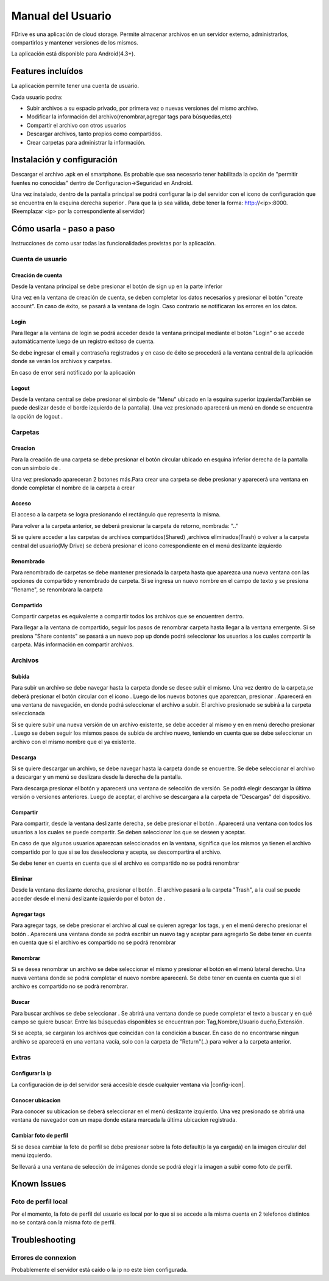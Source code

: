 .. @formatter:off


.. |action-button-pressed| image:: images/action-button-pressed.png
                           :scale: 20%

.. |configscreen| image:: images/config-screen.png
                            :scale: 20%

.. |created-folder| image:: images/created-folder.png
                            :scale: 20%

.. |create-folder-dialog| image:: images/create-folder-dialog.png
                            :scale: 20%

.. |drive-screen| image:: images/drive-screen.png
                            :scale: 20%

.. |file-search| image:: images/file-search.png
                            :scale: 20%

.. |filled-register-screen| image:: images/filled-register-screen.png
                         :scale: 20%

.. |folder-long-clicked| image:: images/folder-long-clicked.png
                            :scale: 20%

.. |left-drawer-open| image:: images/left-drawer-open.png
                            :scale: 20%

.. |login-screen| image:: images/login-screen.png
                            :scale: 20%

.. |main-screen| image:: images/main-screen.png
                            :scale: 20%

.. |register-screen| image:: images/register-screen.png
                           :scale: 20%

.. |config-screen| image:: images/config-screen.png
                   :scale: 20%

.. |upload| image:: images/upload.png
                   :scale: 20%

.. |right-drawer-open| image:: images/right-drawer-open.png
                   :scale: 20%

.. |add-tag| image:: images/add-tag.png
                   :scale: 20%
.. |choose-version| image:: images/choose-version.png
                   :scale: 20%
.. |share| image:: images/share-to.png
                   :scale: 20%
.. |search| image:: images/search.png
                   :scale: 20%
.. |rename-file| image:: images/rename-file.png
                   :scale: 20%



.. |menu-icon| image:: images/menu-icon.png

.. |conf-icon| image:: images/settings-icon.png

.. |upload-icon| image:: images/upload-icon.png

.. |edit-icon| image:: images/edit-icon.png

.. |share-icon| image:: images/share-icon.png

.. |circle-icon| image:: images/circle-plus-icon.png

.. |plus-icon| image:: images/plus-icon.png

.. |delete-icon| image:: images/delete-icon.png

.. |download-icon| image:: images/download-icon.png

.. |folder-icon| image:: images/folder-icon.png

.. |shared-folder-icon| image:: images/folder-shared-icon.png

.. |logout-icon| image:: images/logout-icon.png

.. |search-icon| image:: images/search-icon.png

.. |location-icon| image:: images/location-icon.png








Manual del Usuario
*************************

FDrive es una aplicación de cloud storage. Permite almacenar archivos en un servidor externo, administrarlos, compartirlos y mantener versiones de los mismos.

La aplicación está disponible para Android(4.3+).

Features incluídos
============================

La aplicación permite tener una cuenta de usuario.

Cada usuario podra:

* Subir archivos a su espacio privado, por primera vez o nuevas versiones del mismo archivo.
* Modificar la información del archivo(renombrar,agregar tags para búsquedas,etc)
* Compartir el archivo con otros usuarios
* Descargar archivos, tanto propios como compartidos.
* Crear carpetas para administrar la información.





Instalación y configuración
============================

Descargar el archivo .apk en el smartphone. Es probable que sea necesario tener habilitada la opción de "permitir fuentes no conocidas" dentro de Configuracion->Seguridad en Android.

Una vez instalado, dentro de la pantalla principal se podrá configurar la ip del servidor con el icono de configuración que se encuentra en la esquina derecha superior |conf-icon|. Para que la ip sea válida, debe tener la forma: http://<ip>:8000. (Reemplazar <ip> por la correspondiente al servidor)

|main-screen|  |config-screen|


Cómo usarla - paso a paso
============================

Instrucciones de como usar todas las funcionalidades provistas por la aplicación.

Cuenta de usuario
--------------------



Creación de cuenta
+++++++++++++++++++


Desde la ventana principal se debe presionar el botón de sign up en la parte inferior

Una vez en la ventana de creación de cuenta, se deben completar los datos necesarios y presionar el botón "create account". En caso de éxito, se pasará a la ventana de login. Caso contrario se notificaran los errores en los datos.

|main-screen|  |register-screen|

Login
+++++++++++++++++++++++

Para llegar a la ventana de login se podrá acceder desde la ventana principal mediante el botón "Login" o se accede automáticamente luego de un registro exitoso de cuenta.


Se debe ingresar el email y contraseña registrados y en caso de éxito se procederá a la ventana central de la aplicación donde se verán los archivos y carpetas.

|login-screen| |drive-screen|

En caso de error será notificado por la aplicación



Logout
+++++++++++++++++++++++

Desde la ventana central se debe presionar el simbolo de "Menu" |menu-icon| ubicado en la esquina superior izquierda(También se puede deslizar desde el borde izquierdo de la pantalla). Una vez presionado aparecerá un menú en donde se encuentra la opción de logout |logout-icon|.

|drive-screen| |left-drawer-open|

Carpetas
--------------------

Creacion
+++++++++++++++++++

Para la creación de una carpeta se debe presionar el botón circular ubicado en esquina inferior derecha de la pantalla con un simbolo de |plus-icon|.

Una vez presionado apareceran 2 botones más.Para crear una carpeta se debe presionar |folder-icon| y aparecerá una ventana en donde completar el nombre de la carpeta a crear

|drive-screen| |action-button-pressed| |create-folder-dialog|

Acceso
+++++++++++++++++++

El acceso a la carpeta se logra presionando el rectángulo que representa la misma.

Para volver a la carpeta anterior, se deberá presionar la carpeta de retorno, nombrada: ".."

Si se quiere acceder a las carpetas de archivos compartidos(Shared) |shared-folder-icon| ,archivos eliminados(Trash) |delete-icon| o volver a la carpeta central del usuario(My Drive) |folder-icon| se deberá presionar el icono correspondiente en el menú deslizante izquierdo

|left-drawer-open|


Renombrado
+++++++++++++++++++++++

Para renombrado de carpetas se debe mantener presionada la carpeta hasta que aparezca una nueva ventana con las opciones de compartido y renombrado de carpeta. Si se ingresa un nuevo nombre en el campo de texto y se presiona "Rename", se renombrara la carpeta

|folder-long-clicked|

Compartido
+++++++++++++++++++++++
Compartir carpetas es equivalente a compartir todos los archivos que se encuentren dentro.

Para llegar a la ventana de compartido, seguir los pasos de renombrar carpeta hasta llegar a la ventana emergente. Si se presiona "Share contents" se pasará a un nuevo pop up donde podrá seleccionar los usuarios a los cuales compartir la carpeta. Más información en compartir archivos.

|folder-long-clicked|


Archivos
--------------------


Subida
+++++++++++++++++++++++

Para subir un archivo se debe navegar hasta la carpeta donde se desee subir el mismo. Una vez dentro de la carpeta,se deberá presionar el botón circular con el icono |plus-icon|. Luego de los nuevos botones que aparezcan, presionar |upload-icon|.
Aparecerá en una ventana de navegación, en donde podrá seleccionar el archivo a subir. El archivo presionado se subirá a la carpeta seleccionada

|drive-screen| |action-button-pressed| |file-search| |upload|


Si se quiere subir una nueva versión de un archivo existente, se debe acceder al mismo y en en menú derecho presionar |upload-icon|. Luego se deben seguir los mismos pasos de subida de archivo nuevo, teniendo en cuenta que se debe seleccionar un archivo con el mismo nombre que el ya existente.


Descarga
+++++++++++++++++++++++

Si se quiere descargar un archivo, se debe navegar hasta la carpeta donde se encuentre. Se debe seleccionar el archivo a descargar y un menú se deslizara desde la derecha de la pantalla.

Para descarga presionar el botón |download-icon| y aparecerá una ventana de selección de versión. Se podrá elegir descargar la última versión o versiones anteriores. Luego de aceptar, el archivo se descargara a la carpeta de "Descargas" del dispositivo.

|right-drawer-open| |choose-version|

Compartir
+++++++++++++++++++++++

Para compartir, desde la ventana deslizante derecha, se debe presionar el botón |share-icon|.
Aparecerá una ventana con todos los usuarios a los cuales se puede compartir. Se deben seleccionar los que se deseen y aceptar.

En caso de que algunos usuarios aparezcan seleccionados en la ventana, significa que los mismos ya tienen el archivo compartido por lo que si se los deselecciona y acepta, se descompartira el archivo.

Se debe tener en cuenta en cuenta que si el archivo es compartido no se podrá renombrar

|right-drawer-open| |share|

Eliminar
+++++++++++++++++++++++

Desde la ventana deslizante derecha, presionar el botón |delete-icon|. El archivo pasará a la carpeta "Trash", a la cual se puede acceder desde el menú deslizante izquierdo por el boton de |delete-icon|.


Agregar tags
+++++++++++++++++++++++

Para agregar tags, se debe presionar el archivo al cual se quieren agregar los tags, y en el menú derecho presionar el botón |circle-icon|. Aparecerá una ventana donde se podrá escribir un nuevo tag y aceptar para agregarlo
Se debe tener en cuenta en cuenta que si el archivo es compartido no se podrá renombrar

|add-tag|

Renombrar
+++++++++++++++++++++++

Si se desea renombrar un archivo se debe seleccionar el mismo y presionar el botón |edit-icon| en el menú lateral derecho.
Una nueva ventana donde se podrá completar el nuevo nombre aparecerá. Se debe tener en cuenta en cuenta que si el archivo es compartido no se podrá renombrar.

|rename-file|

Buscar
+++++++++++++++++++++++

Para buscar archivos se debe seleccionar |search-icon|.
Se abrirá una ventana donde se puede completar el texto a buscar y en qué campo se quiere buscar.
Entre las búsquedas disponibles se encuentran por: Tag,Nombre,Usuario dueño,Extensión.

Si se acepta, se cargaran los archivos que coincidan con la condición a buscar. En caso de no encontrarse ningun archivo se aparecerá en una ventana vacía, solo con la carpeta de "Return"(..) para volver a la carpeta anterior.

|search|



Extras
--------------------


Configurar la ip
+++++++++++++++++++++++

La configuración de ip del servidor será accesible desde cualquier ventana via |config-icon|.

Conocer ubicacion
+++++++++++++++++++++++

Para conocer su ubicacion se deberá seleccionar |location-icon| en el menú deslizante izquierdo.
Una vez presionado se abrirá una ventana de navegador con un mapa donde estara marcada la última ubicacion registrada.

Cambiar foto de perfil
+++++++++++++++++++++++

Si se desea cambiar la foto de perfil se debe presionar sobre la foto default(o la ya cargada) en la imagen circular del menú izquierdo.

Se llevará a una ventana de selección de imágenes donde se podrá elegir la imagen a subir como foto de perfil.

Known Issues
============================

Foto de perfil local
--------------------
Por el momento, la foto de perfil del usuario es local por lo que si se accede a la misma cuenta en 2 telefonos distintos no se contará con la misma foto de perfil.


Troubleshooting
============================

Errores de connexion
--------------------

Probablemente el servidor está caído o la ip no este bien configurada.






